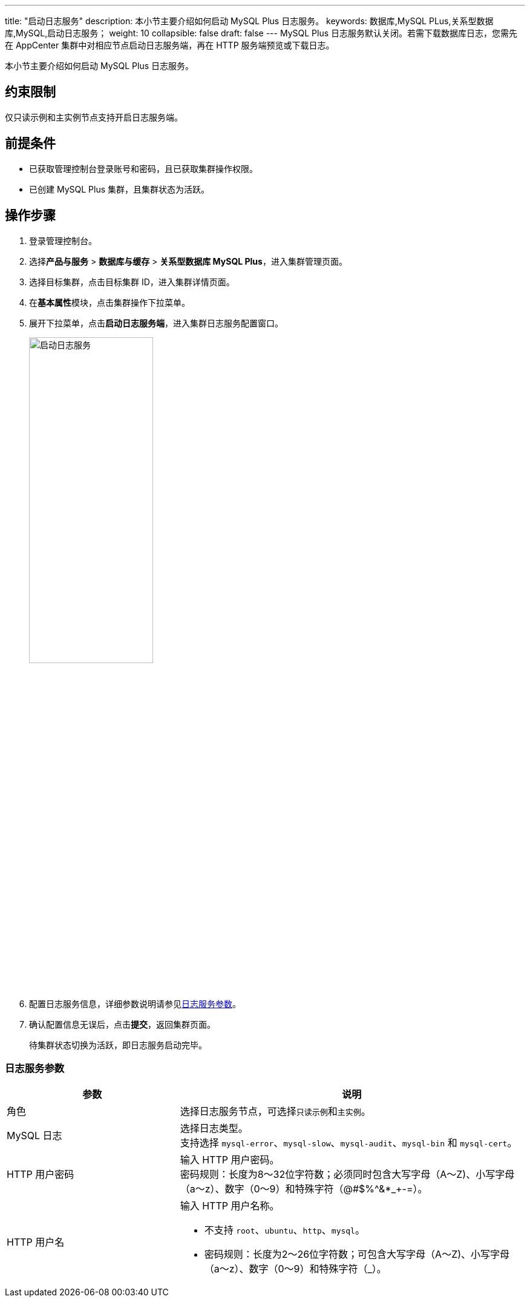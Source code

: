 ---
title: "启动日志服务"
description: 本小节主要介绍如何启动 MySQL Plus 日志服务。 
keywords: 数据库,MySQL PLus,关系型数据库,MySQL,启动日志服务；
weight: 10
collapsible: false
draft: false
---
MySQL Plus 日志服务默认关闭。若需下载数据库日志，您需先在 AppCenter 集群中对相应节点启动日志服务端，再在 HTTP 服务端预览或下载日志。

本小节主要介绍如何启动 MySQL Plus 日志服务。

== 约束限制

仅``只读示例``和``主实例``节点支持开启日志服务端。

== 前提条件

* 已获取管理控制台登录账号和密码，且已获取集群操作权限。
* 已创建 MySQL Plus 集群，且集群状态为``活跃``。

== 操作步骤

. 登录管理控制台。
. 选择**产品与服务** > *数据库与缓存* > *关系型数据库 MySQL Plus*，进入集群管理页面。
. 选择目标集群，点击目标集群 ID，进入集群详情页面。
. 在**基本属性**模块，点击集群操作下拉菜单。
. 展开下拉菜单，点击**启动日志服务端**，进入集群日志服务配置窗口。
+
image::/images/cloud_service/database/mysql/enable_log_server.png[启动日志服务,50%]

. 配置日志服务信息，详细参数说明请参见<<_日志服务参数>>。
. 确认配置信息无误后，点击**提交**，返回集群页面。
+
待集群状态切换为``活跃``，即日志服务启动完毕。

=== 日志服务参数

[cols="1,2"]
|===
| 参数 | 说明

| 角色
| 选择日志服务节点，可选择``只读示例``和``主实例``。

| MySQL 日志
| 选择日志类型。 +
支持选择 ``mysql-error``、`mysql-slow`、`mysql-audit`、``mysql-bin`` 和 ``mysql-cert``。

| HTTP 用户密码
| 输入 HTTP 用户密码。 +
密码规则：长度为8～32位字符数；必须同时包含大写字母（A～Z)、小写字母（a～z）、数字（0～9）和特殊字符（@#$%{caret}&*_+-=）。

| HTTP 用户名
a| 输入 HTTP 用户名称。

* 不支持 ``root``、`ubuntu`、`http`、`mysql`。
* 密码规则：长度为2～26位字符数；可包含大写字母（A～Z)、小写字母（a～z）、数字（0～9）和特殊字符（_）。
|===
